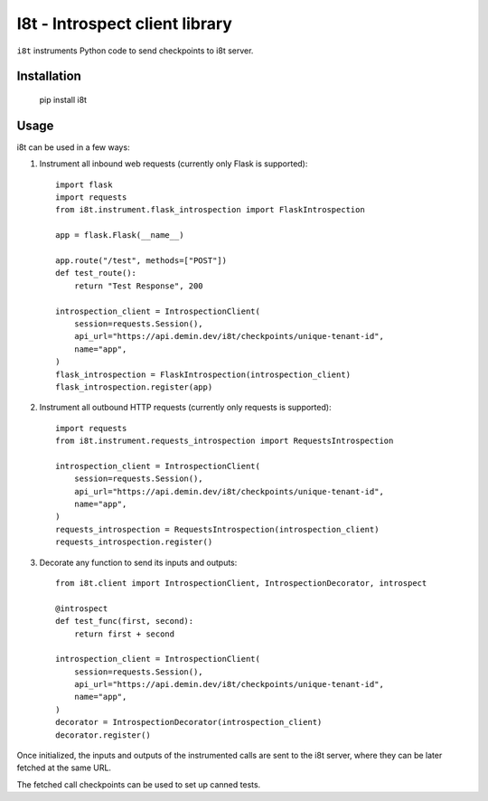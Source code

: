 I8t - Introspect client library
===============================

.. image:: https://img.shields.io/pypi/v/i8t.svg
   :target: https://pypi.org/project/i8t

.. image:: https://img.shields.io/pypi/pyversions/i8t.svg

.. image:: https://github.com/peterdemin/i8t/workflows/tests/badge.svg
   :target: https://github.com/peterdemin/i8t/actions?query=workflow%3A%22tests%22
   :alt: tests

.. image:: https://img.shields.io/badge/code%20style-black-000000.svg
   :target: https://github.com/psf/black
   :alt: Code style: Black

``i8t`` instruments Python code to send checkpoints to i8t server.

Installation
------------

    pip install i8t

Usage
-----

i8t can be used in a few ways:

1. Instrument all inbound web requests (currently only Flask is supported)::

        import flask
        import requests
        from i8t.instrument.flask_introspection import FlaskIntrospection

        app = flask.Flask(__name__)

        app.route("/test", methods=["POST"])
        def test_route():
            return "Test Response", 200
      
        introspection_client = IntrospectionClient(
            session=requests.Session(),
            api_url="https://api.demin.dev/i8t/checkpoints/unique-tenant-id",
            name="app",
        )
        flask_introspection = FlaskIntrospection(introspection_client)
        flask_introspection.register(app)

2. Instrument all outbound HTTP requests (currently only requests is supported)::

        import requests
        from i8t.instrument.requests_introspection import RequestsIntrospection

        introspection_client = IntrospectionClient(
            session=requests.Session(),
            api_url="https://api.demin.dev/i8t/checkpoints/unique-tenant-id",
            name="app",
        )
        requests_introspection = RequestsIntrospection(introspection_client)
        requests_introspection.register()

3. Decorate any function to send its inputs and outputs::

        from i8t.client import IntrospectionClient, IntrospectionDecorator, introspect

        @introspect
        def test_func(first, second):
            return first + second

        introspection_client = IntrospectionClient(
            session=requests.Session(),
            api_url="https://api.demin.dev/i8t/checkpoints/unique-tenant-id",
            name="app",
        )
        decorator = IntrospectionDecorator(introspection_client)
        decorator.register()

Once initialized, the inputs and outputs of the instrumented calls are sent to the i8t server,
where they can be later fetched at the same URL.

The fetched call checkpoints can be used to set up canned tests.
